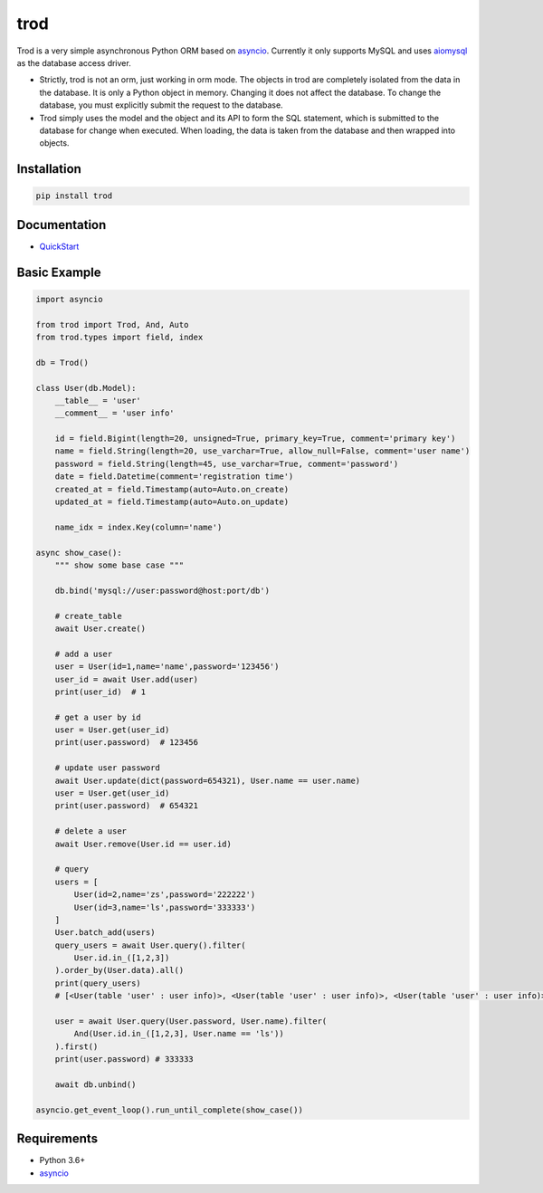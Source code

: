 ====
trod
====

.. image:: https://img.shields.io/pypi/v/trod.svg
        :target: https://pypi.org/project/trod

.. image:: https://travis-ci.org/acthse/trod.svg?branch=master
        :target: https://travis-ci.org/acthse/trod

 
Trod is a very simple asynchronous Python ORM based on asyncio_. 
Currently it only supports MySQL and uses aiomysql_ as the database access driver.

* Strictly, trod is not an orm, just working in orm mode. The objects in trod 
  are completely isolated from the data in the database. It is only a Python object 
  in memory. Changing it does not affect the database. To change the database, 
  you must explicitly submit the request to the database.

* Trod simply uses the model and the object and its API to form the SQL statement, 
  which is submitted to the database for change when executed. When loading, 
  the data is taken from the database and then wrapped into objects.


Installation
------------

.. code-block:: console

    pip install trod


Documentation
-------------

* QuickStart_


Basic Example
--------

.. code-block:: python

    import asyncio

    from trod import Trod, And, Auto
    from trod.types import field, index

    db = Trod()

    class User(db.Model):
        __table__ = 'user'
        __comment__ = 'user info'

        id = field.Bigint(length=20, unsigned=True, primary_key=True, comment='primary key')
        name = field.String(length=20, use_varchar=True, allow_null=False, comment='user name')
        password = field.String(length=45, use_varchar=True, comment='password')
        date = field.Datetime(comment='registration time')
        created_at = field.Timestamp(auto=Auto.on_create)
        updated_at = field.Timestamp(auto=Auto.on_update)

        name_idx = index.Key(column='name')

    async show_case():
        """ show some base case """

        db.bind('mysql://user:password@host:port/db')

        # create_table
        await User.create()

        # add a user
        user = User(id=1,name='name',password='123456')
        user_id = await User.add(user)
        print(user_id)  # 1

        # get a user by id
        user = User.get(user_id)
        print(user.password)  # 123456

        # update user password
        await User.update(dict(password=654321), User.name == user.name)
        user = User.get(user_id)
        print(user.password)  # 654321

        # delete a user
        await User.remove(User.id == user.id) 

        # query
        users = [
            User(id=2,name='zs',password='222222')
            User(id=3,name='ls',password='333333')
        ]
        User.batch_add(users)
        query_users = await User.query().filter(
            User.id.in_([1,2,3])
        ).order_by(User.data).all()
        print(query_users) 
        # [<User(table 'user' : user info)>, <User(table 'user' : user info)>, <User(table 'user' : user info)>] 

        user = await User.query(User.password, User.name).filter(
            And(User.id.in_([1,2,3], User.name == 'ls'))
        ).first()
        print(user.password) # 333333

        await db.unbind()

    asyncio.get_event_loop().run_until_complete(show_case())


Requirements
------------

* Python 3.6+
* asyncio_

.. _asyncio: https://docs.python.org/3/library/asyncio.html
.. _aiomysql: https://github.com/aio-libs/aiomysql
.. _QuickStart: https://github.com/acthse/trod/blob/master/docs/doc.md
